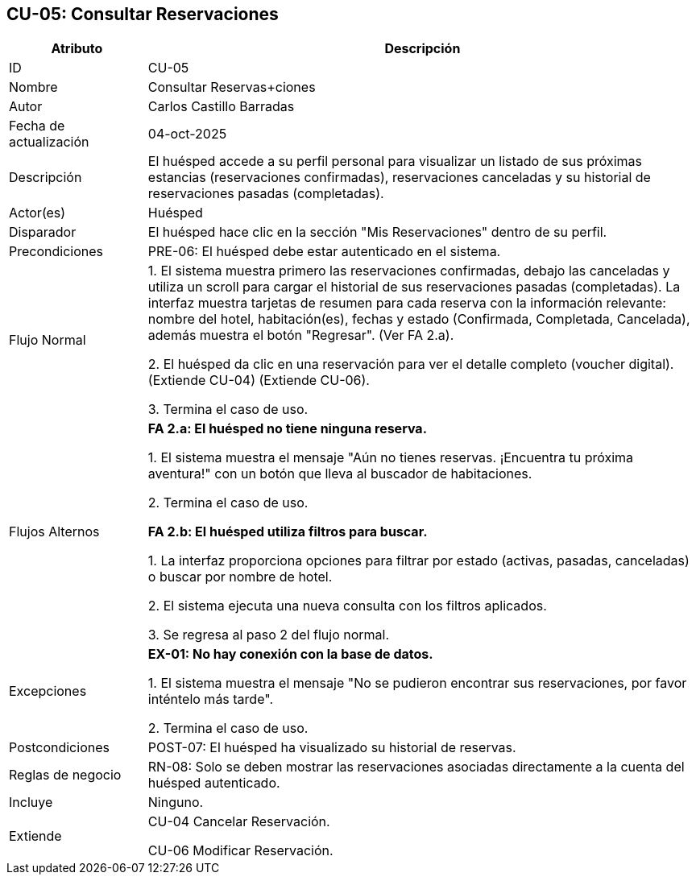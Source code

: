 == CU-05: Consultar Reservaciones

[width="100%", cols="1,4", options="header"]
|===
|Atributo |Descripción

|ID
|CU-05

|Nombre
|Consultar Reservas+ciones

|Autor
|Carlos Castillo Barradas

|Fecha de actualización
|04-oct-2025

|Descripción
|El huésped accede a su perfil personal para visualizar un listado de sus próximas estancias (reservaciones confirmadas), reservaciones canceladas y su historial de reservaciones pasadas (completadas).

|Actor(es)
|Huésped

|Disparador
|El huésped hace clic en la sección "Mis Reservaciones" dentro de su perfil.

|Precondiciones
|
PRE-06: El huésped debe estar autenticado en el sistema.

|Flujo Normal
|

1. El sistema muestra primero las reservaciones confirmadas, debajo las canceladas y utiliza un scroll para cargar el historial de sus reservaciones pasadas (completadas). La interfaz muestra tarjetas de resumen para cada reserva con la información relevante: nombre del hotel, habitación(es), fechas y estado (Confirmada, Completada, Cancelada), además muestra el botón "Regresar". (Ver FA 2.a).

2. El huésped da clic en una reservación para ver el detalle completo (voucher digital). (Extiende CU-04) (Extiende CU-06).

3. Termina el caso de uso.

|Flujos Alternos
|
*FA 2.a: El huésped no tiene ninguna reserva.*

1. El sistema muestra el mensaje "Aún no tienes reservas. ¡Encuentra tu próxima aventura!" con un botón que lleva al buscador de habitaciones.

2. Termina el caso de uso.

*FA 2.b: El huésped utiliza filtros para buscar.*

1. La interfaz proporciona opciones para filtrar por estado (activas, pasadas, canceladas) o buscar por nombre de hotel.

2. El sistema ejecuta una nueva consulta con los filtros aplicados.

3. Se regresa al paso 2 del flujo normal.

|Excepciones
|
*EX-01: No hay conexión con la base de datos.*

1. El sistema muestra el mensaje "No se pudieron encontrar sus reservaciones, por favor inténtelo más tarde".

2. Termina el caso de uso.

|Postcondiciones
|POST-07: El huésped ha visualizado su historial de reservas.

|Reglas de negocio
|
RN-08: Solo se deben mostrar las reservaciones asociadas directamente a la cuenta del huésped autenticado.

|Incluye
|Ninguno.

|Extiende
|CU-04 Cancelar Reservación.

CU-06 Modificar Reservación.

|===